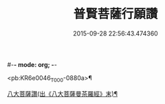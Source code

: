 #-*- mode: org; -*-
#+DATE: 2015-09-28 22:56:43.474360
#+TITLE: 普賢菩薩行願讚
#+PROPERTY: CBETA_ID T10n0297
#+PROPERTY: ID KR6e0046
#+PROPERTY: SOURCE Taisho Tripitaka Vol. 10, No. 297
#+PROPERTY: VOL 10
#+PROPERTY: BASEEDITION T
#+PROPERTY: WITNESS T@SONG

<pb:KR6e0046_T_000-0880a>¶

[[file:KR6e0046_001.txt::0881b18][八大菩薩讚(出《八大菩薩曼茶羅經》末)¶]]
